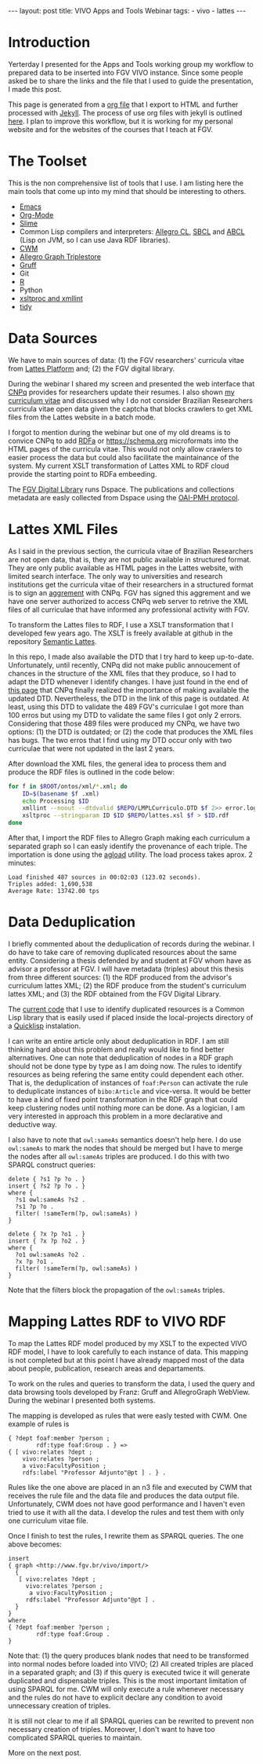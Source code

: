 #+startup: showall 
#+PROPERTY: cache yes
#+PROPERTY: results output
#+PROPERTY: session *R*
#+PROPERTY: cache yes
#+OPTIONS: toc:nil
#+PROPERTY: exports code
#+BEGIN_HTML
---
layout: post
title: VIVO Apps and Tools Webinar
tags:
 - vivo
 - lattes
---
#+END_HTML

* Introduction

Yerterday I presented for the Apps and Tools working group my workflow
to prepared data to be inserted into FGV VIVO instance. Since some
people asked be to share the links and the file that I used to guide
the presentation, I made this post.

This page is generated from a [[http://orgmode.org][org file]] that I export to HTML and
further processed with [[http://jekyllrb.com][Jekyll]]. The process of use org files with
jekyll is outlined [[http://orgmode.org/worg/org-tutorials/org-jekyll.html][here]]. I plan to improve this workflow, but it is
working for my personal website and for the websites of the courses
that I teach at FGV.

* The Toolset 

This is the non comprehensive list of tools that I use. I am listing
here the main tools that come up into my mind that should be
interesting to others.

- [[http://www.gnu.org/software/emacs/][Emacs]]
- [[http://orgmode.org][Org-Mode]]
- [[http://common-lisp.net/project/slime/][Slime]]
- Common Lisp compilers and interpreters: [[http://franz.com/products/allegro-common-lisp/][Allegro CL]], [[http://www.sbcl.org][SBCL]] and [[http://abcl.org][ABCL]]
  (Lisp on JVM, so I can use Java RDF libraries).
- [[http://www.w3.org/2000/10/swap/doc/cwm.html][CWM]]
- [[http://franz.com/agraph/allegrograph/][Allegro Graph Triplestore]]
- [[http://franz.com/agraph/gruff/][Gruff]]
- Git
- [[http://www.r-project.org][R]]
- Python
- [[http://xmlsoft.org][xsltproc and xmllint]]
- [[http://tidy.sourceforge.net][tidy]]

* Data Sources

We have to main sources of data: (1) the FGV researchers' curricula
vitae from [[http://lattes.cnpq.br][Lattes Platform]] and; (2) the FGV digital library.

During the webinar I shared my screen and presented the web interface
that [[http://cnpq.br][CNPq]] provides for researchers update their resumes. I also shown
[[http://lattes.cnpq.br/0675365413696898][my curriculum vitae]] and discussed why I do not consider Brazilian
Researchers curricula vitae open data given the captcha that blocks
crawlers to get XML files from the Lattes website in a batch mode.

I forgot to mention during the webinar but one of my old dreams is to
convice CNPq to add [[http://www.w3.org/TR/xhtml-rdfa-primer/][RDFa]] or https://schema.org microformats into the
HTML pages of the curricula vitae. This would not only allow crawlers
to easier process the data but could also facilitate the maintainance
of the system. My current XSLT transformation of Lattes XML to RDF
cloud provide the starting point to RDFa embeeding.

The [[http://bibliotecadigital.fgv.br/dspace][FGV Digital Library]] runs Dspace. The publications and collections
metadata are easly collected from Dspace using the [[http://www.openarchives.org/][OAI-PMH protocol]].

* Lattes XML Files

As I said in the previous section, the curricula vitae of Brazilian
Researchers are not open data, that is, they are not public available
in structured format. They are only public available as HTML pages in
the Lattes website, with limited search interface. The only way to
universities and research institutions get the curricula vitae of
their researchers in a structured format is to sign an [[http://www.cnpq.br/web/portal-lattes/acordos-institucionais][aggrement]] with
CNPq. FGV has signed this aggrement and we have one server authorized
to access CNPq web server to retrive the XML files of all curriculae
that have informed any professional activity with FGV.

To transform the Lattes files to RDF, I use a XSLT transformation that
I developed few years ago. The XSLT is freely available at github in
the repository [[https://github.com/arademaker/SLattes][Semantic Lattes]]. 

In this repo, I made also available the DTD that I try hard to keep
up-to-date. Unfortunately, until recently, CNPq did not make public
annoucement of chances in the structure of the XML files that they
produce, so I had to adapt the DTD whenever I identify changes. I have
just found in the end of [[http://www.cnpq.br/web/portal-lattes/extracoes-de-dados][this page]] that CNPq finally realized the
importance of making available the updated DTD. Nevertheless, the DTD
in the link of this page is outdated. At least, using this DTD to
validate the 489 FGV's curriculae I got more than 100 erros but using
my DTD to validate the same files I got only 2 errors. Considering
that those 489 files were produced my CNPq, we have two options: (1)
the DTD is outdated; or (2) the code that produces the XML files has
bugs. The two erros that I find using my DTD occur only with two
curriculae that were not updated in the last 2 years.

After download the XML files, the general idea to process them and
produce the RDF files is outlined in the code below:

#+BEGIN_SRC sh
for f in $ROOT/ontos/xml/*.xml; do
    ID=$(basename $f .xml)
    echo Processing $ID
    xmllint --noout --dtdvalid $REPO/LMPLCurriculo.DTD $f 2>> error.log
    xsltproc --stringparam ID $ID $REPO/lattes.xsl $f > $ID.rdf  
done
#+END_SRC

After that, I import the RDF files to Allegro Graph making each
curriculum a separated graph so I can easly identify the provenance of
each triple. The importation is done using the [[http://franz.com/agraph/support/documentation/current/agload.html][agload]] utility. The
load process takes aprox. 2 minutes:

#+BEGIN_EXAMPLE
Load finished 487 sources in 00:02:03 (123.02 seconds).  
Triples added: 1,690,538 
Average Rate: 13742.00 tps
#+END_EXAMPLE

* Data Deduplication 

I briefly commented about the deduplication of records during the
webinar. I do have to take care of removing duplicated resources about
the same entity. Considering a thesis defended by and student at FGV
whom have as advisor a professor at FGV. I will have metadata
(triples) about this thesis from three different sources: (1) the RDF
produced from the advisor's curriculum lattes XML; (2) the RDF produce
from the student's curriculum lattes XML; and (3) the RDF obtained
from the FGV Digital Library. 

The [[http://github.com/arademaker/vivo-code][current code]] that I use to identify duplicated resources is a
Common Lisp library that is easily used if placed inside the
local-projects directory of a [[http://www.quicklisp.org/][Quicklisp]] instalation.

I can write an entire article only about deduplication in RDF. I am
still thinking hard about this problem and really would like to find
better alternatives.  One can note that deduplication of nodes in a
RDF graph should not be done type by type as I am doing now. The rules
to identify resources as being refering the same entity could
dependent each other. That is, the deduplication of instances of
=foaf:Person= can activate the rule to deduplicate instances of
=bibo:Article= and vice-versa. It would be better to have a kind of
fixed point transformation in the RDF graph that could keep clustering
nodes until nothing more can be done. As a logician, I am very
interested in approach this problem in a more declarative and
deductive way.

I also have to note that =owl:sameAs= semantics doesn't help here. I
do use =owl:sameAs= to mark the nodes that should be merged but I have
to merge the nodes after all =owl:sameAs= triples are produced. I do
this with two SPARQL construct queries:

#+BEGIN_EXAMPLE
delete { ?s1 ?p ?o . }
insert { ?s2 ?p ?o . }
where {
  ?s1 owl:sameAs ?s2 .
  ?s1 ?p ?o .
  filter( !sameTerm(?p, owl:sameAs) )
}
#+END_EXAMPLE

#+BEGIN_EXAMPLE
delete { ?x ?p ?o1 . }
insert { ?x ?p ?o2 . }
where {
  ?o1 owl:sameAs ?o2 .
  ?x ?p ?o1 .
  filter( !sameTerm(?p, owl:sameAs) )
}
#+END_EXAMPLE

Note that the filters block the propagation of the =owl:sameAs=
triples. 

* Mapping Lattes RDF to VIVO RDF

To map the Lattes RDF model produced by my XSLT to the expected VIVO
RDF model, I have to look carefully to each instance of data. This
mapping is not completed but at this point I have already mapped most
of the data about people, publication, research areas and
departaments.

To work on the rules and queries to transform the data, I used the
query and data browsing tools developed by Franz: Gruff and
AllegroGraph WebView. During the webinar I presented both systems.

The mapping is developed as rules that were easly tested with CWM. One
example of rules is

#+BEGIN_EXAMPLE
{ ?dept foaf:member ?person ;
        rdf:type foaf:Group . } => 
{ [ vivo:relates ?dept ;
    vivo:relates ?person ;
    a vivo:FacultyPosition ;
    rdfs:label "Professor Adjunto"@pt ] . } .
#+END_EXAMPLE

Rules like the one above are placed in an n3 file and executed by CWM
that receives the rule file and the data file and produces the data
output file. Unfortunately, CWM does not have good performance and I
haven't even tried to use it with all the data. I develop the rules
and test them with only one curriculum vitae file.

Once I finish to test the rules, I rewrite them as SPARQL queries. The
one above becomes:

#+BEGIN_EXAMPLE
insert 
{ graph <http://www.fgv.br/vivo/import/> 
  {            
   [ vivo:relates ?dept ;
     vivo:relates ?person ;
      a vivo:FacultyPosition ;
     rdfs:label "Professor Adjunto"@pt ] . 
  }
}
where
{ ?dept foaf:member ?person ;
        rdf:type foaf:Group . 
}
#+END_EXAMPLE

Note that: (1) the query produces blank nodes that need to be
transformed into normal nodes before loaded into VIVO; (2) All created
triples are placed in a separated graph; and (3) if this query is
executed twice it will generate duplicated and dispensable
triples. This is the most important limitation of using SPARQL for
me. CWM will only execute a rule whenever necessary and the rules do
not have to explicit declare any condition to avoid unnecessary
creation of triples.

It is still not clear to me if all SPARQL queries can be rewrited to
prevent non necessary creation of triples. Moreover, I don't want to
have too complicated SPARQL queries to maintain.

More on the next post.
